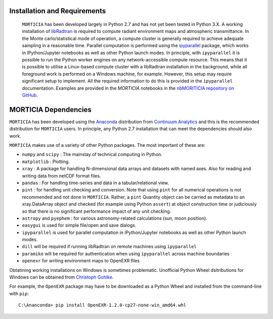 Installation and Requirements
=============================
 ``MORTICIA`` has been developed largely in Python 2.7 and has not yet been tested in Python 3.X.
 A working installation of `libRadtran <http://www.libradtran.org>`_ is required to compute radiant environment
 maps and atmospheric transmittance. In the Monte carlo/statistical mode of operation, a compute cluster
 is generally required to achieve adequate sampling in a reasonable time. Parallel computation is performed
 using the `ipyparallel <https://ipyparallel.readthedocs.org/en/latest/>`_ package, which works in
 IPython/Jupyter notebooks as well as other Python launch modes. In principle, with ``ipyparallel`` it is possible
 to run the Python worker engines on any network-accessible compute resource. This means that it is possible to
 utilise a Linux-based compute cluster with a libRadtran installation in the background, while all foreground
 work is performed on a Windows machine, for example. However, this setup may require
 significant setup to implement. All the required information to do this is provided in the ``ipyparallel``
 documentation. Examples are provided in the `MORTICIA` notebooks in the `nbMORITICIA repository on GitHub <https://github.com/derekjgriffith/nbMORTICIA>`_.

MORTICIA Dependencies
=====================
``MORTICIA`` has been developed using the `Anaconda <https://www.continuum.io/downloads>`_ distribution from
`Continuum Analytics <https://www.continuum.io/>`_ and this is the recommended distribution for ``MORTICIA`` users.
In principle, any Python 2.7 installation that can meet the dependencies should also work.

``MORTICIA`` makes use of a variety of other Python packages. The most important of these are:

- ``numpy`` and ``scipy`` : The mainstay of technical computing in Python.
- ``matplotlib`` : Plotting.
- ``xray`` : A package for handling N-dimensional data arrays and datasets with named axes. Also for reading and writing
  data from netCDF format files.
- ``pandas`` : For handling time-series and data in a tabular/relational view.
- ``pint`` : for handling unit checking and conversion. Note that using ``pint`` for all numerical operations is not
  recommended and not done in ``MORTICIA``. Rather, a ``pint`` Quantity object can be carried as metadata to an
  xray.DataArray object and checked (for example using Python ``assert``) at object construction time or judiciously
  so that there is no significant performance impact of any unit checking.
- ``astropy`` and ``pyephem`` : for various astronomy-related calculations (sun, moon position).
- ``easygui`` is used for simple file/open and save dialogs.
- ``ipyparallel`` is used for parallel computation in IPython/Jupyter notebooks as well as other Python launch modes.
- ``dill`` will be required if running libRadtran on remote machines using ``ipyparallel``
- ``paramiko`` will be required for authentication when using ``ipyparallel`` across machine boundaries
- ``openexr`` for writing environment maps to OpenEXR files

Obtatining working installations on Windows is sometimes problematic. Unofficial Python Wheel dsitributions for
Windows can be obtained from `Christoph Gohlke <http://www.kaij.org/blog/?p=123>`_.

For example, the ``OpenEXR`` package may have to be downloaded as a Python Wheel and installed from the command-line
with ``pip``::

    C:\Ananconda> pip install OpenEXR-1.2.0-cp27-none-win_amd64.whl



